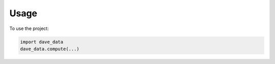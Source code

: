 =====
Usage
=====

To use the project:

.. code-block:: python

    import dave_data
    dave_data.compute(...)
